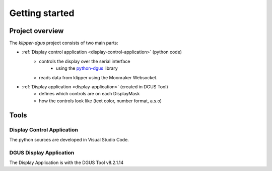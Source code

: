 .. _dev-getting-started:

***************
Getting started
***************

Project overview
================
The *klipper-dgus* project consists of two main parts:

* :ref:`Display control application <display-control-application>` (python code)
    * controls the display over the serial interface
        * using the `python-dgus <https://github.com/seho85/python-dgus>`_ library
    * reads data from klipper using the Moonraker Websocket.
* :ref:`Display application <display-application>` (created in DGUS Tool)
    * defines which controls are on each DisplayMask
    * how the controls look like (text color, number format, a.s.o)

Tools
=====

Display Control Application
---------------------------

The python sources are developed in Visual Studio Code.


DGUS Display Application
------------------------

The Display Application is with the DGUS Tool v8.2.1.14